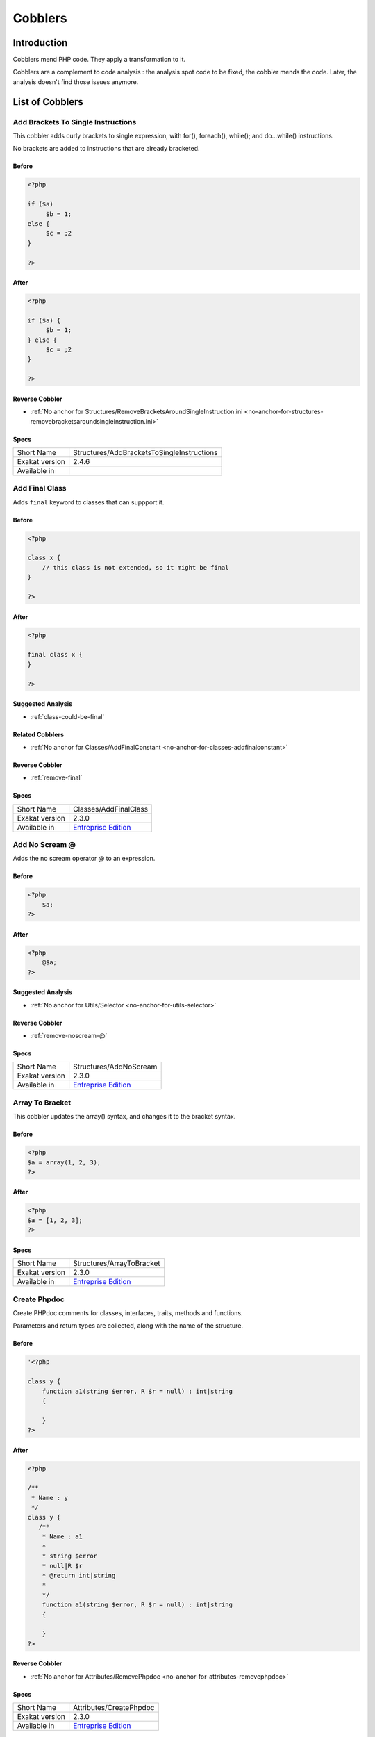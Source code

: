 .. _Cobblers:

Cobblers
=================

Introduction
--------------------------
Cobblers mend PHP code. They apply a transformation to it. 

Cobblers are a complement to code analysis : the analysis spot code to be fixed, the cobbler mends the code. Later, the analysis doesn't find those issues anymore.

List of Cobblers
--------------------------

.. _structures-addbracketstosingleinstructions:

.. _add-brackets-to-single-instructions:

Add Brackets To Single Instructions
+++++++++++++++++++++++++++++++++++
This cobbler adds curly brackets to single expression, with for(), foreach(), while(); and do...while() instructions. 

No brackets are added to instructions that are already bracketed.

.. _add-brackets-to-single-instructions-before:

Before
______
.. code-block:: php

   <?php
   
   if ($a) 
   	$b = 1;
   else {
   	$c = ;2
   }
   
   ?>

.. _add-brackets-to-single-instructions-after:

After
_____
.. code-block:: php

   <?php
   
   if ($a) {
   	$b = 1;
   } else {
   	$c = ;2
   }
   
   ?>

.. _add-brackets-to-single-instructions-reverse-cobbler:

Reverse Cobbler
_______________

* :ref:`No anchor for Structures/RemoveBracketsAroundSingleInstruction.ini <no-anchor-for-structures-removebracketsaroundsingleinstruction.ini>`



.. _add-brackets-to-single-instructions-specs:

Specs
_____

+----------------+--------------------------------------------+
| Short Name     | Structures/AddBracketsToSingleInstructions |
+----------------+--------------------------------------------+
| Exakat version | 2.4.6                                      |
+----------------+--------------------------------------------+
| Available in   |                                            |
+----------------+--------------------------------------------+


.. _classes-addfinalclass:

.. _add-final-class:

Add Final Class
+++++++++++++++
Adds ``final`` keyword to classes that can suppport it.


.. _add-final-class-before:

Before
______
.. code-block:: php

   <?php
   
   class x {
       // this class is not extended, so it might be final
   }
   
   ?>

.. _add-final-class-after:

After
_____
.. code-block:: php

   <?php
   
   final class x {
   }
   
   ?>

.. _add-final-class-suggested-analysis:

Suggested Analysis
__________________

* :ref:`class-could-be-final`

.. _add-final-class-related-cobbler:

Related Cobblers
________________

* :ref:`No anchor for Classes/AddFinalConstant <no-anchor-for-classes-addfinalconstant>`

.. _add-final-class-reverse-cobbler:

Reverse Cobbler
_______________

* :ref:`remove-final`



.. _add-final-class-specs:

Specs
_____

+----------------+------------------------------------------------------------------+
| Short Name     | Classes/AddFinalClass                                            |
+----------------+------------------------------------------------------------------+
| Exakat version | 2.3.0                                                            |
+----------------+------------------------------------------------------------------+
| Available in   | `Entreprise Edition <https://www.exakat.io/entreprise-edition>`_ |
+----------------+------------------------------------------------------------------+


.. _structures-addnoscream:

.. _add-no-scream-@:

Add No Scream @
+++++++++++++++
Adds the no scream operator `@` to an expression. 

.. _add-no-scream-@-before:

Before
______
.. code-block:: php

   <?php
       $a;
   ?>

.. _add-no-scream-@-after:

After
_____
.. code-block:: php

   <?php
       @$a;
   ?>

.. _add-no-scream-@-suggested-analysis:

Suggested Analysis
__________________

* :ref:`No anchor for Utils/Selector <no-anchor-for-utils-selector>`

.. _add-no-scream-@-reverse-cobbler:

Reverse Cobbler
_______________

* :ref:`remove-noscream-@`



.. _add-no-scream-@-specs:

Specs
_____

+----------------+------------------------------------------------------------------+
| Short Name     | Structures/AddNoScream                                           |
+----------------+------------------------------------------------------------------+
| Exakat version | 2.3.0                                                            |
+----------------+------------------------------------------------------------------+
| Available in   | `Entreprise Edition <https://www.exakat.io/entreprise-edition>`_ |
+----------------+------------------------------------------------------------------+


.. _structures-arraytobracket:

.. _array-to-bracket:

Array To Bracket
++++++++++++++++
This cobbler updates the array() syntax, and changes it to the bracket syntax.


.. _array-to-bracket-before:

Before
______
.. code-block:: php

   <?php
   $a = array(1, 2, 3);
   ?>

.. _array-to-bracket-after:

After
_____
.. code-block:: php

   <?php
   $a = [1, 2, 3];
   ?>



.. _array-to-bracket-specs:

Specs
_____

+----------------+------------------------------------------------------------------+
| Short Name     | Structures/ArrayToBracket                                        |
+----------------+------------------------------------------------------------------+
| Exakat version | 2.3.0                                                            |
+----------------+------------------------------------------------------------------+
| Available in   | `Entreprise Edition <https://www.exakat.io/entreprise-edition>`_ |
+----------------+------------------------------------------------------------------+


.. _attributes-createphpdoc:

.. _create-phpdoc:

Create Phpdoc
+++++++++++++
Create PHPdoc comments for classes, interfaces, traits, methods and functions.

Parameters and return types are collected, along with the name of the structure.


.. _create-phpdoc-before:

Before
______
.. code-block:: php

   '<?php
   
   class y {
       function a1(string $error, R $r = null) : int|string
       {
   
       }
   ?>

.. _create-phpdoc-after:

After
_____
.. code-block:: php

   <?php
   
   /**
    * Name : y
    */
   class y {
      /**
       * Name : a1
       *
       * string $error
       * null|R $r
       * @return int|string
       *
       */
       function a1(string $error, R $r = null) : int|string
       {
   
       }
   ?>

.. _create-phpdoc-reverse-cobbler:

Reverse Cobbler
_______________

* :ref:`No anchor for Attributes/RemovePhpdoc <no-anchor-for-attributes-removephpdoc>`



.. _create-phpdoc-specs:

Specs
_____

+----------------+------------------------------------------------------------------+
| Short Name     | Attributes/CreatePhpdoc                                          |
+----------------+------------------------------------------------------------------+
| Exakat version | 2.3.0                                                            |
+----------------+------------------------------------------------------------------+
| Available in   | `Entreprise Edition <https://www.exakat.io/entreprise-edition>`_ |
+----------------+------------------------------------------------------------------+


.. _namespaces-gatheruse:

.. _gather-use-expression:

Gather Use Expression
+++++++++++++++++++++
Move lone use expression to the beginning of the file.

.. _gather-use-expression-before:

Before
______
.. code-block:: php

   <?php
       use A;
       ++$a;
       use B;
   ?>
   

.. _gather-use-expression-after:

After
_____
.. code-block:: php

   <?php
       use A;
       use B;
       ++$a;
   ?>

.. _gather-use-expression-suggested-analysis:

Suggested Analysis
__________________

* :ref:`hidden-use-expression`



.. _gather-use-expression-specs:

Specs
_____

+----------------+------------------------------------------------------------------+
| Short Name     | Namespaces/GatherUse                                             |
+----------------+------------------------------------------------------------------+
| Exakat version | 2.3.0                                                            |
+----------------+------------------------------------------------------------------+
| Available in   | `Entreprise Edition <https://www.exakat.io/entreprise-edition>`_ |
+----------------+------------------------------------------------------------------+


.. _functions-makestaticfunction:

.. _make-static-closures-and-arrow-functions:

Make Static Closures And Arrow Functions
++++++++++++++++++++++++++++++++++++++++
Add the static option to closures and arrow functions. This prevents the defining environment to be included in the closure.



.. _make-static-closures-and-arrow-functions-before:

Before
______
.. code-block:: php

   <?php
       $a = function () { return 1; };
       $b = fn () => 2;
   ?>
   

.. _make-static-closures-and-arrow-functions-after:

After
_____
.. code-block:: php

   <?php
       $a = static function () { return 1; };
       $b = static fn () => 2;
   ?>

.. _make-static-closures-and-arrow-functions-suggested-analysis:

Suggested Analysis
__________________

* :ref:`could-be-static-closure`

.. _make-static-closures-and-arrow-functions-reverse-cobbler:

Reverse Cobbler
_______________

* :ref:`No anchor for Functions/RemoveStaticFromFunction <no-anchor-for-functions-removestaticfromfunction>`



.. _make-static-closures-and-arrow-functions-specs:

Specs
_____

+----------------+------------------------------------------------------------------+
| Short Name     | Functions/MakeStaticFunction                                     |
+----------------+------------------------------------------------------------------+
| Exakat version | 2.3.0                                                            |
+----------------+------------------------------------------------------------------+
| Available in   | `Entreprise Edition <https://www.exakat.io/entreprise-edition>`_ |
+----------------+------------------------------------------------------------------+


.. _utils-multi:

.. _multiple-cobbler:

Multiple cobbler
++++++++++++++++
Allows to configure multiple cobbler in one file. The file is a YAML file, and must be located in the project's folder. 

The file containts a root object 'cobbler', filled with an array of cobblers, and their related configuration. Cobblers may be repeated as often as necessary.

cobblers:
- Functions/RenameParameter:
    oldName: $a
    newName: $b
    method: \foo
- Functions/RenameParameter:
    oldName: $a2
    newName: $b
    method: \foo2

The order of the configuration file is the order of execution. Do not rely on it.



.. _multiple-cobbler-before:

Before
______
.. code-block:: php

   

.. _multiple-cobbler-after:

After
_____
.. code-block:: php

   


.. _multiple-cobbler-configfile:

Parameters
__________

+------------+---------+--------+---------------------------------------+
| Name       | Default | Type   | Description                           |
+------------+---------+--------+---------------------------------------+
| configFile |         | string | The .yaml file in the project folder. |
+------------+---------+--------+---------------------------------------+



.. _multiple-cobbler-specs:

Specs
_____

+----------------+------------------------------------------------------------------+
| Short Name     | Utils/Multi                                                      |
+----------------+------------------------------------------------------------------+
| Exakat version | 2.3.0                                                            |
+----------------+------------------------------------------------------------------+
| Available in   | `Entreprise Edition <https://www.exakat.io/entreprise-edition>`_ |
+----------------+------------------------------------------------------------------+


.. _structures-plusonetopre:

.. _plus-one-to-pre-plusplus:

Plus One To Pre Plusplus
++++++++++++++++++++++++
Transforms a `+ 1` or `- 1` operation into a plus-plus (or minus-minus).

.. _plus-one-to-pre-plusplus-before:

Before
______
.. code-block:: php

   <?php
       $a = $a + 1;
   ?>

.. _plus-one-to-pre-plusplus-after:

After
_____
.. code-block:: php

   <?php
       ++$a;
   ?>



.. _plus-one-to-pre-plusplus-specs:

Specs
_____

+----------------+-------------------------------------------------------------------------------------------------------------------------+
| Short Name     | Structures/PlusOneToPre                                                                                                 |
+----------------+-------------------------------------------------------------------------------------------------------------------------+
| Exakat version | 2.3.0                                                                                                                   |
+----------------+-------------------------------------------------------------------------------------------------------------------------+
| Available in   | `Entreprise Edition <https://www.exakat.io/entreprise-edition>`_, `Exakat Cloud <https://www.exakat.io/exakat-cloud/>`_ |
+----------------+-------------------------------------------------------------------------------------------------------------------------+


.. _structures-posttopre:

.. _post-to-pre-plusplus:

Post to Pre Plusplus
++++++++++++++++++++
Transforms a post plus-plus (or minus-minus) operator, into a pre plus-plus (or minus-minus) operator.



.. _post-to-pre-plusplus-before:

Before
______
.. code-block:: php

   <?php 
       $a++;
   ?>

.. _post-to-pre-plusplus-after:

After
_____
.. code-block:: php

   <?php
       ++$a;
   ?>



.. _post-to-pre-plusplus-specs:

Specs
_____

+----------------+-------------------------------------------------------------------------------------------------------------------------+
| Short Name     | Structures/PostToPre                                                                                                    |
+----------------+-------------------------------------------------------------------------------------------------------------------------+
| Exakat version | 2.3.0                                                                                                                   |
+----------------+-------------------------------------------------------------------------------------------------------------------------+
| Available in   | `Entreprise Edition <https://www.exakat.io/entreprise-edition>`_, `Exakat Cloud <https://www.exakat.io/exakat-cloud/>`_ |
+----------------+-------------------------------------------------------------------------------------------------------------------------+


.. _classes-removemethod:

.. _remove-a-method-in-a-class:

Remove A Method In A Class
++++++++++++++++++++++++++
This removes a method in a class. The method name is provided with its fully qualified name : Name of the class:: name of the method. 

The method's name is a string.


.. _remove-a-method-in-a-class-before:

Before
______
.. code-block:: php

   <?php
   
   // removing method \x::method1 
   class x {
       function method1() {}
       function method2() {}
   }
   
   ?>

.. _remove-a-method-in-a-class-after:

After
_____
.. code-block:: php

   <?php
   
   // removed method \x::method1 
   class x {
       function method2() {}
   }
   
   ?>


.. _remove-a-method-in-a-class-name:

Parameters
__________

+------+------------+--------+-----------------------------------------------------------------+
| Name | Default    | Type   | Description                                                     |
+------+------------+--------+-----------------------------------------------------------------+
| name | x::method1 | string | Fully qualified name of the method to remove. Only one allowed. |
+------+------------+--------+-----------------------------------------------------------------+



.. _remove-a-method-in-a-class-specs:

Specs
_____

+----------------+------------------------------------------------------------------+
| Short Name     | Classes/RemoveMethod                                             |
+----------------+------------------------------------------------------------------+
| Exakat version | 2.3.0                                                            |
+----------------+------------------------------------------------------------------+
| Available in   | `Entreprise Edition <https://www.exakat.io/entreprise-edition>`_ |
+----------------+------------------------------------------------------------------+


.. _classes-removeabstract:

.. _remove-abstract:

Remove Abstract
+++++++++++++++
Remove the abstract option, from classes and methods.


.. _remove-abstract-before:

Before
______
.. code-block:: php

   <?php
   abstract class x {
       function foo() {}
       
       abstract function moo() ;
   }
   ?>

.. _remove-abstract-after:

After
_____
.. code-block:: php

   <?php
   class x {
       function foo() {}
       
       function moo() {}
   }
   ?>



.. _remove-abstract-specs:

Specs
_____

+----------------+------------------------------------------------------------------+
| Short Name     | Classes/RemoveAbstract                                           |
+----------------+------------------------------------------------------------------+
| Exakat version | 2.3.0                                                            |
+----------------+------------------------------------------------------------------+
| Available in   | `Entreprise Edition <https://www.exakat.io/entreprise-edition>`_ |
+----------------+------------------------------------------------------------------+


.. _structures-removebracketsaroundsingleinstruction:

.. _remove-brackets-around-single-instruction:

Remove Brackets Around Single Instruction
+++++++++++++++++++++++++++++++++++++++++
This cobbler removes brackets when they are not compulsory. This applies to single instruction, on for(), foreach(), while(), do...while() structures.

This also means that any refactoring that grows the instruction again to multiple instructions has to add the brackets again.  

There is no gain in speed or code lenght by removing those brackets.



.. _remove-brackets-around-single-instruction-before:

Before
______
.. code-block:: php

   <?php
   	foreach($i = 0; $i < 10; ++$i) { $total += 1; }
   ?>

.. _remove-brackets-around-single-instruction-after:

After
_____
.. code-block:: php

   <?php
   	foreach($i = 0; $i < 10; ++$i)  $total += 1;
   ?>

.. _remove-brackets-around-single-instruction-reverse-cobbler:

Reverse Cobbler
_______________

* :ref:`add-brackets-to-single-instructions`



.. _remove-brackets-around-single-instruction-specs:

Specs
_____

+----------------+--------------------------------------------------+
| Short Name     | Structures/RemoveBracketsAroundSingleInstruction |
+----------------+--------------------------------------------------+
| Exakat version | 2.3.0                                            |
+----------------+--------------------------------------------------+
| Available in   |                                                  |
+----------------+--------------------------------------------------+


.. _structures-removedollarcurly:

.. _remove-dollar-curly:

Remove Dollar Curly
+++++++++++++++++++
This cobbler transforms the ```` structure into ``{$ }``. It is assumed that the content of the curly braces are only a variable name.

This update is important for PHP 8.2, where the syntax is deprecated.



.. _remove-dollar-curly-before:

Before
______
.. code-block:: php

   <?php
   
   $a = ;
   
   ?>

.. _remove-dollar-curly-after:

After
_____
.. code-block:: php

   <?php
   
   $a = {$b};
   
   ?>



.. _remove-dollar-curly-specs:

Specs
_____

+----------------+------------------------------------------------------------------+
| Short Name     | Structures/RemoveDollarCurly                                     |
+----------------+------------------------------------------------------------------+
| Exakat version | 2.3.0                                                            |
+----------------+------------------------------------------------------------------+
| Available in   | `Entreprise Edition <https://www.exakat.io/entreprise-edition>`_ |
+----------------+------------------------------------------------------------------+


.. _classes-removefinal:

.. _remove-final:

Remove Final
++++++++++++
This cobbler removes the ``final`` keyword on classes and methods.

.. _remove-final-before:

Before
______
.. code-block:: php

   <?php
   
   final class y {
       final function foo() {}
   }
   
   ?>
   

.. _remove-final-after:

After
_____
.. code-block:: php

   <?php
   
   class y {
       function foo() {}
   }
   
   ?>
   

.. _remove-final-related-cobbler:

Related Cobblers
________________

* :ref:`add-final-class`
* :ref:`No anchor for Classes/AddFinalMethod <no-anchor-for-classes-addfinalmethod>`

.. _remove-final-reverse-cobbler:

Reverse Cobbler
_______________

* :ref:`add-final-class`
* :ref:`No anchor for Classes/AddFinalMethod <no-anchor-for-classes-addfinalmethod>`



.. _remove-final-specs:

Specs
_____

+----------------+------------------------------------------------------------------+
| Short Name     | Classes/RemoveFinal                                              |
+----------------+------------------------------------------------------------------+
| Exakat version | 2.3.0                                                            |
+----------------+------------------------------------------------------------------+
| Available in   | `Entreprise Edition <https://www.exakat.io/entreprise-edition>`_ |
+----------------+------------------------------------------------------------------+


.. _structures-removecode:

.. _remove-instructions:

Remove Instructions
+++++++++++++++++++
Removes atomic instructions from the code. The whole expression is removed, and the slot is closed. 

This cobbler works with element of a block, and not with part of larger expression (like remove a condition in a if/then, or remove the block expression of a while). 

.. _remove-instructions-before:

Before
______
.. code-block:: php

   <?php
       $a = 1; // Code to be removed
       foo(1); 
       
       do          // can remove the while expression
           ++$a;   // removing the block of the do...wihle will generate an compilation error
       while ($a < 10);
       
   ?>

.. _remove-instructions-after:

After
_____
.. code-block:: php

   <?php
       foo(1); 
   ?>

.. _remove-instructions-suggested-analysis:

Suggested Analysis
__________________

* :ref:`useless-instructions`



.. _remove-instructions-specs:

Specs
_____

+----------------+------------------------------------------------------------------+
| Short Name     | Structures/RemoveCode                                            |
+----------------+------------------------------------------------------------------+
| Exakat version | 2.3.0                                                            |
+----------------+------------------------------------------------------------------+
| Available in   | `Entreprise Edition <https://www.exakat.io/entreprise-edition>`_ |
+----------------+------------------------------------------------------------------+


.. _structures-removenoscream:

.. _remove-noscream-@:

Remove Noscream @
+++++++++++++++++
Removes the @ operator.

.. _remove-noscream-@-before:

Before
______
.. code-block:: php

   <?php
       @$a;
   ?>

.. _remove-noscream-@-after:

After
_____
.. code-block:: php

   <?php
       $a;
   ?>

.. _remove-noscream-@-suggested-analysis:

Suggested Analysis
__________________

* :ref:`@-operator`

.. _remove-noscream-@-reverse-cobbler:

Reverse Cobbler
_______________

* This cobbler is its own reverse. 



.. _remove-noscream-@-specs:

Specs
_____

+----------------+-------------------------------------------------------------------------------------------------------------------------+
| Short Name     | Structures/RemoveNoScream                                                                                               |
+----------------+-------------------------------------------------------------------------------------------------------------------------+
| Exakat version | 2.3.0                                                                                                                   |
+----------------+-------------------------------------------------------------------------------------------------------------------------+
| Available in   | `Entreprise Edition <https://www.exakat.io/entreprise-edition>`_, `Exakat Cloud <https://www.exakat.io/exakat-cloud/>`_ |
+----------------+-------------------------------------------------------------------------------------------------------------------------+


.. _structures-removeparenthesis:

.. _remove-parenthesis:

Remove Parenthesis
++++++++++++++++++
Remove useless parenthesis from return expression.

.. _remove-parenthesis-before:

Before
______
.. code-block:: php

   <?php
   function foo() {
       return (1);
   }
   ?>

.. _remove-parenthesis-after:

After
_____
.. code-block:: php

   <?php
   function foo() {
       return 1;
   }
   ?>

.. _remove-parenthesis-suggested-analysis:

Suggested Analysis
__________________

* :ref:`no-parenthesis-for-language-construct`



.. _remove-parenthesis-specs:

Specs
_____

+----------------+------------------------------------------------------------------+
| Short Name     | Structures/RemoveParenthesis                                     |
+----------------+------------------------------------------------------------------+
| Exakat version | 2.3.0                                                            |
+----------------+------------------------------------------------------------------+
| Available in   | `Entreprise Edition <https://www.exakat.io/entreprise-edition>`_ |
+----------------+------------------------------------------------------------------+


.. _classes-removereadonly:

.. _remove-readonly-option:

Remove Readonly Option
++++++++++++++++++++++
Readonly is a property and class option. This cobbler removes it from both. 

The readonly keyword is removed from property definitions, and from promoted properties.


.. _remove-readonly-option-before:

Before
______
.. code-block:: php

   <?php
   
   readonly class x {
       private readonly string $x;
   }
   
   ?>

.. _remove-readonly-option-after:

After
_____
.. code-block:: php

   <?php
   
   class x {
       private string $x;
   }
   
   ?>

.. _remove-readonly-option-suggested-analysis:

Suggested Analysis
__________________

* :ref:`readonly-usage`
* Classes/CouldBeReadonly



.. _remove-readonly-option-specs:

Specs
_____

+----------------+------------------------------------------------------------------+
| Short Name     | Classes/RemoveReadonly                                           |
+----------------+------------------------------------------------------------------+
| Exakat version | 2.3.0                                                            |
+----------------+------------------------------------------------------------------+
| Available in   | `Entreprise Edition <https://www.exakat.io/entreprise-edition>`_ |
+----------------+------------------------------------------------------------------+


.. _functions-removestaticfromclosure:

.. _remove-static-from-closures-and-arrow-functions:

Remove Static From Closures And Arrow Functions
+++++++++++++++++++++++++++++++++++++++++++++++
Removes the static option from closures and arrow functions.



.. _remove-static-from-closures-and-arrow-functions-before:

Before
______
.. code-block:: php

   <?php
       $a = static function () { return 1; };
       $b = static fn () => 2;
   ?>
   

.. _remove-static-from-closures-and-arrow-functions-after:

After
_____
.. code-block:: php

   <?php
       $a = function () { return 1; };
       $b = fn () => 2;
   ?>

.. _remove-static-from-closures-and-arrow-functions-suggested-analysis:

Suggested Analysis
__________________

* :ref:`cannot-use-static-for-closure`

.. _remove-static-from-closures-and-arrow-functions-reverse-cobbler:

Reverse Cobbler
_______________

* :ref:`make-static-closures-and-arrow-functions`



.. _remove-static-from-closures-and-arrow-functions-specs:

Specs
_____

+----------------+------------------------------------------------------------------+
| Short Name     | Functions/RemoveStaticFromClosure                                |
+----------------+------------------------------------------------------------------+
| Exakat version | 2.3.0                                                            |
+----------------+------------------------------------------------------------------+
| Available in   | `Entreprise Edition <https://www.exakat.io/entreprise-edition>`_ |
+----------------+------------------------------------------------------------------+


.. _attributes-removeattribute:

.. _remove-the-attribute:

Remove The Attribute
++++++++++++++++++++
Remove attributes from all supporting structures.

Attributes are located on functions, classes, class constants, properties, methods and arguments.


.. _remove-the-attribute-before:

Before
______
.. code-block:: php

   <?php
   
   #[Attribute] 
   function foo(#[AttributeArgument] $arg) {
   
   }
   ?>

.. _remove-the-attribute-after:

After
_____
.. code-block:: php

   <?php
   
   
   function foo($arg) {
   
   }
   ?>



.. _remove-the-attribute-specs:

Specs
_____

+----------------+------------------------------------------------------------------+
| Short Name     | Attributes/RemoveAttribute                                       |
+----------------+------------------------------------------------------------------+
| Exakat version | 2.3.0                                                            |
+----------------+------------------------------------------------------------------+
| Available in   | `Entreprise Edition <https://www.exakat.io/entreprise-edition>`_ |
+----------------+------------------------------------------------------------------+


.. _functions-removetypes:

.. _remove-typehint:

Remove Typehint
+++++++++++++++
This cobbler remove the typehint mentions in the code. This might yield some speed when executing, since those tests will be not conveyed at runtime. 

Typehints from arguments, method returns and properties are all removed. 


.. _remove-typehint-before:

Before
______
.. code-block:: php

   <?php
   
   class x {
       private string $p;
       
       function foo(D\E $arg) : void {
       
       }
   }
   
   ?>

.. _remove-typehint-after:

After
_____
.. code-block:: php

   <?php
   
   class x {
       private $p;
       
       function foo($arg) {
       
       }
   }
   
   ?>


.. _remove-typehint-type\_to\_remove:

Parameters
__________

+----------------+---------+------+----------------------------------------------------------------------------------------------------------+
| Name           | Default | Type | Description                                                                                              |
+----------------+---------+------+----------------------------------------------------------------------------------------------------------+
| type_to_remove | all     | data | A comma separated list of types to remove. For example : never,string,A\B\C;. Use 'All' for everyt type. |
+----------------+---------+------+----------------------------------------------------------------------------------------------------------+

.. _remove-typehint-suggested-analysis:

Suggested Analysis
__________________

* :ref:`php-8.1-typehints`

.. _remove-typehint-reverse-cobbler:

Reverse Cobbler
_______________

* :ref:`set-typehints`



.. _remove-typehint-specs:

Specs
_____

+----------------+------------------------------------------------------------------+
| Short Name     | Functions/RemoveTypes                                            |
+----------------+------------------------------------------------------------------+
| Exakat version | 2.2.5                                                            |
+----------------+------------------------------------------------------------------+
| Available in   | `Entreprise Edition <https://www.exakat.io/entreprise-edition>`_ |
+----------------+------------------------------------------------------------------+


.. _namespaces-removeuse:

.. _remove-unused-use:

Remove Unused Use
+++++++++++++++++
Removes the unused use expression from the top of the file. Groupuse are not processed yet.

.. _remove-unused-use-before:

Before
______
.. code-block:: php

   <?php
   
   use a\b;
   use c\d;
   
   new b();
   
   ?>

.. _remove-unused-use-after:

After
_____
.. code-block:: php

   <?php
   
   use a\b;
   
   new b();
   
   ?>

.. _remove-unused-use-suggested-analysis:

Suggested Analysis
__________________

* :ref:`unused-use`



.. _remove-unused-use-specs:

Specs
_____

+----------------+------------------------------------------------------------------+
| Short Name     | Namespaces/RemoveUse                                             |
+----------------+------------------------------------------------------------------+
| Exakat version | 2.3.0                                                            |
+----------------+------------------------------------------------------------------+
| Available in   | `Entreprise Edition <https://www.exakat.io/entreprise-edition>`_ |
+----------------+------------------------------------------------------------------+


.. _classes-removevisibility:

.. _remove-visibility:

Remove Visibility
+++++++++++++++++
Removes the visibility on constants, properties and methods. 

For properties, the visibility is reset to public. 

.. _remove-visibility-before:

Before
______
.. code-block:: php

   <?php
   
   class x {
       private const x = 1;
       private $p = 2;
       private function foo() {}
       private function __construct() {}
   }
   ?>

.. _remove-visibility-after:

After
_____
.. code-block:: php

   <?php
   
   class x {
       const x = 1;
       public $p = 2;
       function foo() {}
       function __construct() {}
   }
   ?>



.. _remove-visibility-specs:

Specs
_____

+----------------+------------------------------------------------------------------+
| Short Name     | Classes/RemoveVisibility                                         |
+----------------+------------------------------------------------------------------+
| Exakat version | 2.3.0                                                            |
+----------------+------------------------------------------------------------------+
| Available in   | `Entreprise Edition <https://www.exakat.io/entreprise-edition>`_ |
+----------------+------------------------------------------------------------------+


.. _structures-removevariable:

.. _remove-written-only-variable:

Remove Written Only Variable
++++++++++++++++++++++++++++
This removes variables that are written only. 

.. _remove-written-only-variable-before:

Before
______
.. code-block:: php

   <?php
   
   function foo() {
       $a = 1;
       $a += 2; // No usage of $a
   }
   
   ?>

.. _remove-written-only-variable-after:

After
_____
.. code-block:: php

   <?php
   
   function foo() {
   }
   
   ?>

.. _remove-written-only-variable-suggested-analysis:

Suggested Analysis
__________________

* :ref:`written-only-variables`



.. _remove-written-only-variable-specs:

Specs
_____

+----------------+------------------------------------------------------------------+
| Short Name     | Structures/RemoveVariable                                        |
+----------------+------------------------------------------------------------------+
| Exakat version | 2.3.0                                                            |
+----------------+------------------------------------------------------------------+
| Available in   | `Entreprise Edition <https://www.exakat.io/entreprise-edition>`_ |
+----------------+------------------------------------------------------------------+


.. _structures-renamefunction:

.. _rename-a-function:

Rename A Function
+++++++++++++++++
Give a function with a new name. 

This cobbler doesn't update the name of the functioncalls. 

This cobbler may be used with functions, and methods. Functions may be identified with their fully qualified name (i.e. \path\foo) and methods with the extended fully qualified name (i.e. : \path\aClass::methodName). 



.. _rename-a-function-before:

Before
______
.. code-block:: php

   <?php
       function foo() {
       
       }
   ?>

.. _rename-a-function-after:

After
_____
.. code-block:: php

   <?php
       function bar() {
       
       }
   ?>


.. _rename-a-function-name:

Parameters
__________

+------+---------+--------+-------------------------------+
| Name | Default | Type   | Description                   |
+------+---------+--------+-------------------------------+
| name | foo     | string | The new name of the function. |
+------+---------+--------+-------------------------------+

.. _rename-a-function-suggested-analysis:

Suggested Analysis
__________________

* :ref:`No anchor for Utils/Selector <no-anchor-for-utils-selector>`

.. _rename-a-function-related-cobbler:

Related Cobblers
________________

* :ref:`rename-functioncalls`

.. _rename-a-function-reverse-cobbler:

Reverse Cobbler
_______________

* This cobbler is its own reverse. 



.. _rename-a-function-specs:

Specs
_____

+----------------+------------------------------------------------------------------+
| Short Name     | Structures/RenameFunction                                        |
+----------------+------------------------------------------------------------------+
| Exakat version | 2.3.0                                                            |
+----------------+------------------------------------------------------------------+
| Available in   | `Entreprise Edition <https://www.exakat.io/entreprise-edition>`_ |
+----------------+------------------------------------------------------------------+


.. _structures-renamefunctioncall:

.. _rename-functioncalls:

Rename FunctionCalls
++++++++++++++++++++
Rename a function call to another function.

.. _rename-functioncalls-before:

Before
______
.. code-block:: php

   <?php
       foo(1, 2);
   ?>

.. _rename-functioncalls-after:

After
_____
.. code-block:: php

   <?php
       bar(1, 2);
   ?>


.. _rename-functioncalls-destination:

Parameters
__________

+-------------+---------------+--------+-----------------------------------------------------------------------------------------+
| Name        | Default       | Type   | Description                                                                             |
+-------------+---------------+--------+-----------------------------------------------------------------------------------------+
| origin      | strtolower    | string | The function name to rename. It will be use lower-cased, and as a fully qualified name. |
+-------------+---------------+--------+-----------------------------------------------------------------------------------------+
| destination | mb_strtolower | string | The function name to rename. It will be use as is. FQN is possible.                     |
+-------------+---------------+--------+-----------------------------------------------------------------------------------------+

.. _rename-functioncalls-suggested-analysis:

Suggested Analysis
__________________

* :ref:`No anchor for Utils/Selector <no-anchor-for-utils-selector>`

.. _rename-functioncalls-related-cobbler:

Related Cobblers
________________

* :ref:`rename-a-function`
* :ref:`rename-methodcall`

.. _rename-functioncalls-reverse-cobbler:

Reverse Cobbler
_______________

* This cobbler is its own reverse. 



.. _rename-functioncalls-specs:

Specs
_____

+----------------+------------------------------------------------------------------+
| Short Name     | Structures/RenameFunctionCall                                    |
+----------------+------------------------------------------------------------------+
| Exakat version | 2.3.0                                                            |
+----------------+------------------------------------------------------------------+
| Available in   | `Entreprise Edition <https://www.exakat.io/entreprise-edition>`_ |
+----------------+------------------------------------------------------------------+


.. _structures-renamemethodcall:

.. _rename-methodcall:

Rename Methodcall
+++++++++++++++++
Rename a method, in a methodcall, with a new name. 

This cobbler doesn't update the definition of the method. It works both on static and non-static methods. 



.. _rename-methodcall-before:

Before
______
.. code-block:: php

   <?php
       $o->method();
   ?>

.. _rename-methodcall-after:

After
_____
.. code-block:: php

   <?php
       $o->newName();
   ?>


.. _rename-methodcall-destination:

Parameters
__________

+-------------+---------------+--------+-----------------------------------------------------------------------------------------+
| Name        | Default       | Type   | Description                                                                             |
+-------------+---------------+--------+-----------------------------------------------------------------------------------------+
| origin      | strtolower    | string | The function name to rename. It will be use lower-cased, and as a fully qualified name. |
+-------------+---------------+--------+-----------------------------------------------------------------------------------------+
| destination | mb_strtolower | string | The function name to rename. It will be use as is. FQN is possible.                     |
+-------------+---------------+--------+-----------------------------------------------------------------------------------------+

.. _rename-methodcall-suggested-analysis:

Suggested Analysis
__________________

* :ref:`No anchor for Utils/Selector <no-anchor-for-utils-selector>`

.. _rename-methodcall-related-cobbler:

Related Cobblers
________________

* :ref:`rename-functioncalls`
* :ref:`rename-a-function`

.. _rename-methodcall-reverse-cobbler:

Reverse Cobbler
_______________

* :ref:`No anchor for Structures/RemoveMethodCall <no-anchor-for-structures-removemethodcall>`



.. _rename-methodcall-specs:

Specs
_____

+----------------+------------------------------------------------------------------+
| Short Name     | Structures/RenameMethodcall                                      |
+----------------+------------------------------------------------------------------+
| Exakat version | 2.3.0                                                            |
+----------------+------------------------------------------------------------------+
| Available in   | `Entreprise Edition <https://www.exakat.io/entreprise-edition>`_ |
+----------------+------------------------------------------------------------------+


.. _functions-renameparameter:

.. _rename-parameter:

Rename Parameter
++++++++++++++++
Change the name of a parameter to a new name.

The destination parameter name is a constant. 
Suggestions : rename all parameters from the top method (in classes)
rename parameters $a into $b (currently, no $a available)

Limits : this cobbler doesn't check that another parameter is already using that name, nor if a local variable is also using that name. This may lead to unexpected results.


.. _rename-parameter-before:

Before
______
.. code-block:: php

   <?php
   
   foo(a: 1);
   
   function foo($a) { 
       return $a;
   }
   
   ?>

.. _rename-parameter-after:

After
_____
.. code-block:: php

   <?php
   
   foo(b: 1);
   
   function foo($b) { 
       return $b;
   }
   
   ?>


.. _rename-parameter-method:

Parameters
__________

+---------+---------+--------+------------------------------------------------------------------------------------------------------------------+
| Name    | Default | Type   | Description                                                                                                      |
+---------+---------+--------+------------------------------------------------------------------------------------------------------------------+
| oldName | $A      | string | The original name of the parameter.                                                                              |
+---------+---------+--------+------------------------------------------------------------------------------------------------------------------+
| newName | $B      | string | The new name of the parameter.                                                                                   |
+---------+---------+--------+------------------------------------------------------------------------------------------------------------------+
| method  |         | string | The name of the target method. Use a full qualified name for a function, and the class name::method for methods. |
+---------+---------+--------+------------------------------------------------------------------------------------------------------------------+



.. _rename-parameter-specs:

Specs
_____

+----------------+------------------------------------------------------------------+
| Short Name     | Functions/RenameParameter                                        |
+----------------+------------------------------------------------------------------+
| Exakat version | 2.3.0                                                            |
+----------------+------------------------------------------------------------------+
| Available in   | `Entreprise Edition <https://www.exakat.io/entreprise-edition>`_ |
+----------------+------------------------------------------------------------------+


.. _functions-setnulltype:

.. _set-null-type:

Set Null Type
+++++++++++++
Adds a Null type to typehints when necessary. 

This cobbler only adds a null type when there is already another type. It doesn't add a null type when no type is set. 

It works on methods, functions, closures and arrow functions. It doesn't work on properties.

The null type is added as a question mark `?` when the type is unique, and as null when the types are multiple.


.. _set-null-type-before:

Before
______
.. code-block:: php

   <?php
   
   function foo() : int {
       if (rand(0, 1)) {
           return 1;
       } else {
           return null;
       }
   }
   
   ?>

.. _set-null-type-after:

After
_____
.. code-block:: php

   <?php
   
   function foo() : ?int {
       if (rand(0, 1)) {
           return 1;
       } else {
           return null;
       }
   }
   
   ?>

.. _set-null-type-reverse-cobbler:

Reverse Cobbler
_______________

* :ref:`remove-typehint`



.. _set-null-type-specs:

Specs
_____

+----------------+-------------------------------------------------------------------------------------------------------------------------+
| Short Name     | Functions/SetNullType                                                                                                   |
+----------------+-------------------------------------------------------------------------------------------------------------------------+
| Exakat version | 2.3.0                                                                                                                   |
+----------------+-------------------------------------------------------------------------------------------------------------------------+
| Available in   | `Entreprise Edition <https://www.exakat.io/entreprise-edition>`_, `Exakat Cloud <https://www.exakat.io/exakat-cloud/>`_ |
+----------------+-------------------------------------------------------------------------------------------------------------------------+


.. _functions-settypevoid:

.. _set-type-void:

Set Type Void
+++++++++++++
Adds the void typehint to functions and methods, when possible.

.. _set-type-void-before:

Before
______
.. code-block:: php

   <?php
   
   function foo() {
       return;
   }
   
   ?>

.. _set-type-void-after:

After
_____
.. code-block:: php

   <?php
   
   function foo() : void {
       return;
   }
   
   ?>

.. _set-type-void-suggested-analysis:

Suggested Analysis
__________________

* :ref:`could-be-void`

.. _set-type-void-related-cobbler:

Related Cobblers
________________

* :ref:`set-typehints`
* :ref:`set-null-type`

.. _set-type-void-reverse-cobbler:

Reverse Cobbler
_______________

* :ref:`remove-typehint`



.. _set-type-void-specs:

Specs
_____

+----------------+------------------------------------------------------------------+
| Short Name     | Functions/SetTypeVoid                                            |
+----------------+------------------------------------------------------------------+
| Exakat version | 2.3.0                                                            |
+----------------+------------------------------------------------------------------+
| Available in   | `Entreprise Edition <https://www.exakat.io/entreprise-edition>`_ |
+----------------+------------------------------------------------------------------+


.. _functions-settypehints:

.. _set-typehints:

Set Typehints
+++++++++++++
Automagically add scalar typehints to methods and properties. Arguments and return values are both supported. 

When multiple possible types are identified, no typehint is added. If a typehint is already set, no typehint is added.

Magic methods, such as __get(), __set(), __construct(), __desctruct(), etc are not modified by this cobbler. 

Methods which have parent's methods (resp. children's) are skipped for argument typing (resp return typing) : this may introduce a incompatible definition. On the other hand, methods which have children's methods (resp. parents') are modified for argument typing (resp return typing), thanks to covariance (resp. contravariance). 

Void (as a scalar type) and Null types are processed in a separate cobbler. 

By default, and in case of conflict, array is chosen over iterable and int is chosen over float. There are parameter to alter this behavior.



.. _set-typehints-before:

Before
______
.. code-block:: php

   <?php
   
   class x {
       private int $p = 2;
   
       function foo(int $a = 1) : int {
           return intdiv($a, $this->p);
       }
   }
   ?>

.. _set-typehints-after:

After
_____
.. code-block:: php

   <?php
   
   class x {
       private int $p = 2;
   
       function foo(int $a = 1) : int {
           return intdiv($a, $this->p);
       }
   }
   ?>
   


.. _set-typehints-int\_or\_float:

Parameters
__________

+-------------------+---------+--------+-------------------------------------------------------------------------------------------------------------------+
| Name              | Default | Type   | Description                                                                                                       |
+-------------------+---------+--------+-------------------------------------------------------------------------------------------------------------------+
| array_or_iterable | array   | string | When array and iterable are the only suggestions, choose 'array', 'iterable', or 'omit'. By default, it is array. |
+-------------------+---------+--------+-------------------------------------------------------------------------------------------------------------------+
| int_or_float      | float   | string | When int and float are the only suggestions, choose 'int', 'float', or 'omit'. By default, it is float.           |
+-------------------+---------+--------+-------------------------------------------------------------------------------------------------------------------+

.. _set-typehints-suggested-analysis:

Suggested Analysis
__________________

* :ref:`could-be-void`

.. _set-typehints-related-cobbler:

Related Cobblers
________________

* :ref:`var-to-public`
* :ref:`split-property-definitions`
* :ref:`set-null-type`
* :ref:`set-type-void`

.. _set-typehints-reverse-cobbler:

Reverse Cobbler
_______________

* :ref:`No anchor for Functions/RemoveTypehint <no-anchor-for-functions-removetypehint>`



.. _set-typehints-specs:

Specs
_____

+----------------+-------------------------------------------------------------------------------------------------------------------------+
| Short Name     | Functions/SetTypehints                                                                                                  |
+----------------+-------------------------------------------------------------------------------------------------------------------------+
| Exakat version | 2.3.0                                                                                                                   |
+----------------+-------------------------------------------------------------------------------------------------------------------------+
| Available in   | `Entreprise Edition <https://www.exakat.io/entreprise-edition>`_, `Exakat Cloud <https://www.exakat.io/exakat-cloud/>`_ |
+----------------+-------------------------------------------------------------------------------------------------------------------------+


.. _classes-splitpropertydefinitions:

.. _split-property-definitions:

Split Property Definitions
++++++++++++++++++++++++++
Split multiple properties definition into independent definitions. 

This applies to classes and traits. 

.. _split-property-definitions-before:

Before
______
.. code-block:: php

   <?php
       class x {
           private $x, $y, $z;
       }
   ?>
   

.. _split-property-definitions-after:

After
_____
.. code-block:: php

   <?php
       class x {
           private $x;
           private $y;
           private $z;
       }
   ?>

.. _split-property-definitions-suggested-analysis:

Suggested Analysis
__________________

* :ref:`multiple-property-declaration-on-one-line`



.. _split-property-definitions-specs:

Specs
_____

+----------------+------------------------------------------------------------------+
| Short Name     | Classes/SplitPropertyDefinitions                                 |
+----------------+------------------------------------------------------------------+
| Exakat version | 2.3.0                                                            |
+----------------+------------------------------------------------------------------+
| Available in   | `Entreprise Edition <https://www.exakat.io/entreprise-edition>`_ |
+----------------+------------------------------------------------------------------+


.. _structures-switchtomatch:

.. _switch-to-match:

Switch To Match
+++++++++++++++
Transforms a switch() into a match() expression.

The switch() syntax must have each of the cases assigning the same variable (or similar). There should not be any other operation, besides break;



.. _switch-to-match-before:

Before
______
.. code-block:: php

   <?php
       switch($a) {
           case 1: 
               $b = '1';
               break;
           case 2: 
               $b = '3';
               break;
           default:  
               $b = '0';
               break; 
       }
   ?>
   

.. _switch-to-match-after:

After
_____
.. code-block:: php

   <?php
       $b = match($a) {
           1 => '1',
           2 => '3',
           default => '0'
       };
   ?>
   

.. _switch-to-match-suggested-analysis:

Suggested Analysis
__________________

* :ref:`could-use-match`

.. _switch-to-match-related-cobbler:

Related Cobblers
________________

* :ref:`post-to-pre-plusplus`

.. _switch-to-match-reverse-cobbler:

Reverse Cobbler
_______________

* :ref:`remove-instructions`



.. _switch-to-match-specs:

Specs
_____

+----------------+------------------------------------------------------------------+
| Short Name     | Structures/SwitchToMatch                                         |
+----------------+------------------------------------------------------------------+
| Exakat version | 2.3.0                                                            |
+----------------+------------------------------------------------------------------+
| Available in   | `Entreprise Edition <https://www.exakat.io/entreprise-edition>`_ |
+----------------+------------------------------------------------------------------+


.. _namespaces-usealias:

.. _use-available-alias:

Use Available Alias
+++++++++++++++++++
Apply systematically the use expression in the code.

.. _use-available-alias-before:

Before
______
.. code-block:: php

   <?php
       use A\B\C as D;
       new A\B\C();
   ?>
   

.. _use-available-alias-after:

After
_____
.. code-block:: php

   <?php
       use A\B\C as D;
       new D();
   ?>

.. _use-available-alias-suggested-analysis:

Suggested Analysis
__________________

* :ref:`could-use-alias`



.. _use-available-alias-specs:

Specs
_____

+----------------+------------------------------------------------------------------+
| Short Name     | Namespaces/UseAlias                                              |
+----------------+------------------------------------------------------------------+
| Exakat version | 2.3.0                                                            |
+----------------+------------------------------------------------------------------+
| Available in   | `Entreprise Edition <https://www.exakat.io/entreprise-edition>`_ |
+----------------+------------------------------------------------------------------+


.. _classes-vartopublic:

.. _var-to-public:

Var To Public
+++++++++++++
Replace the var syntax with public keyword. 

It is also possible to replace it with protected or private, with the parameter. 

.. _var-to-public-before:

Before
______
.. code-block:: php

   <?php
   
   class x {
       var $y = 1;
   }
   ?>

.. _var-to-public-after:

After
_____
.. code-block:: php

   <?php
   
   class x {
       public $y = 1;
   }
   ?>


.. _var-to-public-var\_to\_visibility:

Parameters
__________

+-------------------+---------+--------+--------------------------------------------------------------------------------------+
| Name              | Default | Type   | Description                                                                          |
+-------------------+---------+--------+--------------------------------------------------------------------------------------+
| var_to_visibility | public  | string | The destination visibility to be used. May be one of: public, protected or private.  |
+-------------------+---------+--------+--------------------------------------------------------------------------------------+

.. _var-to-public-related-cobbler:

Related Cobblers
________________

* :ref:`set-typehints`



.. _var-to-public-specs:

Specs
_____

+----------------+------------------------------------------------------------------+
| Short Name     | Classes/VarToPublic                                              |
+----------------+------------------------------------------------------------------+
| Exakat version | 2.3.0                                                            |
+----------------+------------------------------------------------------------------+
| Available in   | `Entreprise Edition <https://www.exakat.io/entreprise-edition>`_ |
+----------------+------------------------------------------------------------------+


.. _structures-arraykeysspeedup:

.. _array\_key\_exists()-speedup:

array_key_exists() Speedup
++++++++++++++++++++++++++
array_key_exists() is sped up when declared with a use expression.

.. _array\_key\_exists()-speedup-before:

Before
______
.. code-block:: php

   <?php
   
   namespace A {
       array_key_exists($a, $b);
   }
   
   ?>

.. _array\_key\_exists()-speedup-after:

After
_____
.. code-block:: php

   <?php
   
   namespace A {
       use function array_key_exists;
       
       array_key_exists($a, $b);
   }
   
   ?>

.. _array\_key\_exists()-speedup-suggested-analysis:

Suggested Analysis
__________________

* :ref:`always-use-function-with-array\_key\_exists()`
* :ref:`array\_key\_exists()-speedup`



.. _array\_key\_exists()-speedup-specs:

Specs
_____

+----------------+------------------------------------------------------------------+
| Short Name     | Structures/ArrayKeysSpeedup                                      |
+----------------+------------------------------------------------------------------+
| Exakat version | 2.3.0                                                            |
+----------------+------------------------------------------------------------------+
| Available in   | `Entreprise Edition <https://www.exakat.io/entreprise-edition>`_ |
+----------------+------------------------------------------------------------------+



